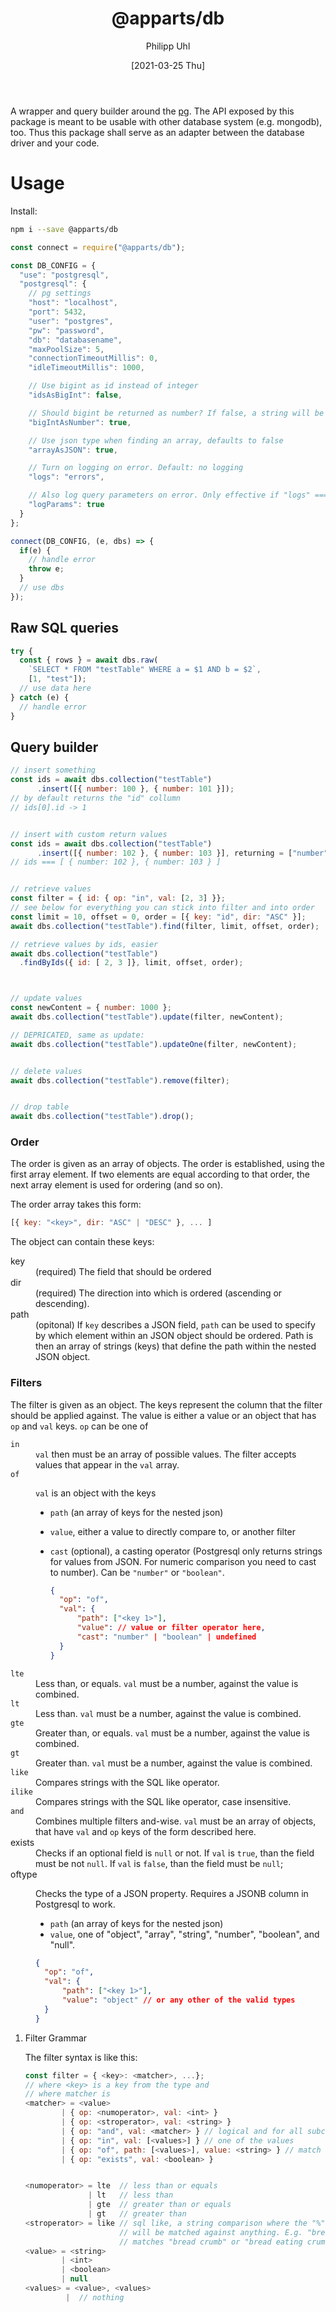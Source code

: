 #+TITLE: @apparts/db
#+DATE: [2021-03-25 Thu]
#+AUTHOR: Philipp Uhl

A wrapper and query builder around the [[https://node-postgres.com/][pg]].  The API exposed by this
package is meant to be usable with other database system
(e.g. mongodb), too. Thus this package shall serve as an adapter
between the database driver and your code.

* Usage

Install:

#+BEGIN_SRC sh
npm i --save @apparts/db
#+END_SRC

#+BEGIN_SRC js
const connect = require("@apparts/db");

const DB_CONFIG = {
  "use": "postgresql",
  "postgresql": {
    // pg settings
    "host": "localhost",
    "port": 5432,
    "user": "postgres",
    "pw": "password",
    "db": "databasename",
    "maxPoolSize": 5,
    "connectionTimeoutMillis": 0,
    "idleTimeoutMillis": 1000,
    
    // Use bigint as id instead of integer
    "idsAsBigInt": false,
    
    // Should bigint be returned as number? If false, a string will be returned
    "bigIntAsNumber": true,
    
    // Use json type when finding an array, defaults to false
    "arrayAsJSON": true,
    
    // Turn on logging on error. Default: no logging
    "logs": "errors",
    
    // Also log query parameters on error. Only effective if "logs" === "errors".
    "logParams": true
  }
};

connect(DB_CONFIG, (e, dbs) => {
  if(e) {
    // handle error
    throw e;
  }
  // use dbs
});
#+END_SRC

** Raw SQL queries

#+BEGIN_SRC js
  try {
    const { rows } = await dbs.raw(
      `SELECT * FROM "testTable" WHERE a = $1 AND b = $2`,
      [1, "test"]);
    // use data here
  } catch (e) {
    // handle error
  }
#+END_SRC

** Query builder

#+BEGIN_SRC js
  // insert something
  const ids = await dbs.collection("testTable")
        .insert([{ number: 100 }, { number: 101 }]);
  // by default returns the "id" collumn
  // ids[0].id -> 1


  // insert with custom return values
  const ids = await dbs.collection("testTable")
        .insert([{ number: 102 }, { number: 103 }], returning = ["number"]);
  // ids === [ { number: 102 }, { number: 103 } ]


  // retrieve values
  const filter = { id: { op: "in", val: [2, 3] }};
  // see below for everything you can stick into filter and into order
  const limit = 10, offset = 0, order = [{ key: "id", dir: "ASC" }];
  await dbs.collection("testTable").find(filter, limit, offset, order);

  // retrieve values by ids, easier
  await dbs.collection("testTable")
    .findByIds({ id: [ 2, 3 ]}, limit, offset, order);



  // update values
  const newContent = { number: 1000 };
  await dbs.collection("testTable").update(filter, newContent);

  // DEPRICATED, same as update:
  await dbs.collection("testTable").updateOne(filter, newContent);


  // delete values
  await dbs.collection("testTable").remove(filter);


  // drop table
  await dbs.collection("testTable").drop();

#+END_SRC

*** Order

The order is given as an array of objects. The order is established,
using the first array element. If two elements are equal according to
that order, the next array element is used for ordering (and so on).

The order array takes this form:

#+BEGIN_SRC js
[{ key: "<key>", dir: "ASC" | "DESC" }, ... ]
#+END_SRC

The object can contain these keys:
- key :: (required) The field that should be ordered
- dir :: (required) The direction into which is ordered (ascending or descending).
- path :: (opitonal) If =key= describes a JSON field, =path= can be used
  to specify by which element within an JSON object should be ordered.
  Path is then an array of strings (keys) that define the path within
  the nested JSON object.

*** Filters

The filter is given as an object. The keys represent the column that
the filter should be applied against. The value is either a value or
an object that has ~op~ and ~val~ keys. ~op~ can be one of
- ~in~ :: ~val~ then must be an array of possible values. The filter
  accepts values that appear in the ~val~ array.
- ~of~ :: ~val~ is an object with the keys
  - ~path~ (an array of keys for the nested json) 
  - ~value~, either a value to directly compare to, or another filter
  - ~cast~ (optional), a casting operator (Postgresql only returns
    strings for values from JSON. For numeric comparison you need to
    cast to number). Can be ~"number"~ or ~"boolean"~.
  #+BEGIN_SRC json
  {
    "op": "of",
    "val": {
        "path": ["<key 1>"],
        "value": // value or filter operator here,
        "cast": "number" | "boolean" | undefined
    }
  }
  #+END_SRC
- ~lte~ :: Less than, or equals. ~val~ must be a number, against the value
  is combined.
- ~lt~ :: Less than. ~val~ must be a number, against the value
  is combined.
- ~gte~ :: Greater than, or equals. ~val~ must be a number, against the value
  is combined.
- ~gt~ :: Greater than. ~val~ must be a number, against the value
  is combined.
- ~like~ :: Compares strings with the SQL like operator.
- ~ilike~ :: Compares strings with the SQL like operator, case insensitive.
- ~and~ :: Combines multiple filters and-wise. ~val~ must be an array of
  objects, that have ~val~ and ~op~ keys of the form described here.
- exists :: Checks if an optional field is ~null~ or not. If ~val~ is
  ~true~, than the field must be not ~null~. If ~val~ is ~false~, than the
  field must be ~null~;
- oftype :: Checks the type of a JSON property. Requires a JSONB
  column in Postgresql to work.
   - ~path~ (an array of keys for the nested json) 
   - ~value~, one of "object", "array", "string", "number", "boolean",
     and "null".
  #+BEGIN_SRC json
  {
    "op": "of",
    "val": {
        "path": ["<key 1>"],
        "value": "object" // or any other of the valid types
    }
  }
  #+END_SRC  
  
**** Filter Grammar

The filter syntax is like this:

#+BEGIN_SRC js
const filter = { <key>: <matcher>, ...};
// where <key> is a key from the type and
// where matcher is
<matcher> = <value>
        | { op: <numoperator>, val: <int> }
        | { op: <stroperator>, val: <string> }
        | { op: "and", val: <matcher> } // logical and for all subconditions
        | { op: "in", val: [<values>] } // one of the values
        | { op: "of", path: [<values>], value: <string> } // match the prop of a nested JSON object
        | { op: "exists", val: <boolean> }

        
<numoperator> = lte  // less than or equals
              | lt   // less than
              | gte  // greater than or equals
              | gt   // greater than
<stroperator> = like // sql like, a string comparison where the "%" character
                     // will be matched against anything. E.g. "bread%crumb"
                     // matches "bread crumb" or "bread eating crumb".
<value> = <string>
        | <int>
        | <boolean>
        | null
<values> = <value>, <values>
         |  // nothing
#+END_SRC

